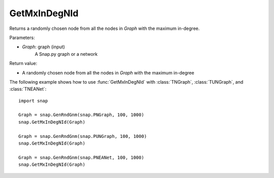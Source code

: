 GetMxInDegNId
'''''''''''''

.. function:: int  GetMxInDegNId(Graph)

Returns a randomly chosen node from all the nodes in *Graph* with the maximum in-degree.

Parameters:

- *Graph*: graph (input)
    A Snap.py graph or a network

Return value:

- A randomly chosen node from all the nodes in *Graph* with the maximum in-degree

The following example shows how to use :func:`GetMxInDegNId` with
:class:`TNGraph`, :class:`TUNGraph`, and :class:`TNEANet`::

    import snap

    Graph = snap.GenRndGnm(snap.PNGraph, 100, 1000)
    snap.GetMxInDegNId(Graph)

    Graph = snap.GenRndGnm(snap.PUNGraph, 100, 1000)
    snap.GetMxInDegNId(Graph)

    Graph = snap.GenRndGnm(snap.PNEANet, 100, 1000)
    snap.GetMxInDegNId(Graph)
